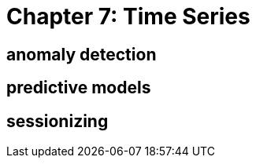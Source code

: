 = Chapter 7: Time Series =


== anomaly detection ==


== predictive models ==


== sessionizing ==
